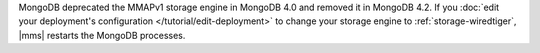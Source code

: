 MongoDB deprecated the MMAPv1 storage engine in MongoDB 4.0 and removed
it in MongoDB 4.2. If you
:doc:`edit your deployment's configuration </tutorial/edit-deployment>`
to change your storage engine to :ref:`storage-wiredtiger`, |mms|
restarts the MongoDB processes.
